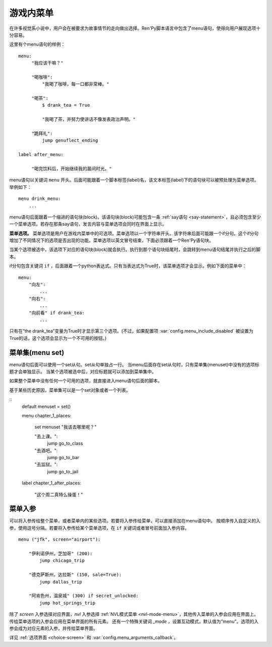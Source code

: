 .. _menus:
.. _menu-statement:

=============
游戏内菜单
=============

在许多视觉系小说中，用户会在被要求为故事情节的走向做出选择。Ren'Py脚本语言中包含了menu语句，使得向用户展现选项十分容易。

这里有个menu语句的样例：

::

    menu:
         "我应该干嘛？"

         "喝咖啡":
             "我喝了咖啡，每一口都非常棒。"

         "喝茶":
             $ drank_tea = True

             "我喝了茶，并努力使讲话不像发表政治声明。"

         "跪拜礼":
             jump genuflect_ending

    label after_menu:

         "喝完饮料后，开始继续我的晨间时光。"

menu语句以关键词 ``menu`` 开头。后面可能跟着一个脚本标签(label)名，该文本标签(label)下的语句块可以被预处理为菜单选项。举例如下：

::

    menu drink_menu:
        ...

menu语句后面跟着一个缩进的语句块(block)。该语句块(block)可能包含一条 :ref:`say语句 <say-statement>`，且必须包含至少一个菜单选项。若存在那条say语句，发言内容与菜单选项会同时在界面上显示。

**菜单选项。**
菜单选项是用户在游戏内菜单中的可选项。菜单选项以一个字符串开头。该字符串后面可能跟一个if分句。这个if分句增加了不同情况下的选项是否出现的功能。菜单选项以英文冒号结束，下面必须跟着一个Ren'Py语句块。

当某个选项被选中，该选项下对应的语句块(block)就会执行。执行到那个语句块结尾时，会跳转到menu语句结尾并执行之后的脚本。

if分句包含关键词 ``if`` ，后面跟着一个python表达式。只有当表达式为True时，该菜单选项才会显示。例如下面的菜单中：

::

    menu:
        "向左":
            ...
        "向右":
            ...
        "向前看" if drank_tea:
            ...

只有在“the drank_tea”变量为True时才显示第三个选项。(不过，如果配置项 :var:`config.menu_include_disabled` 被设置为True的话，这个选项会显示为一个不可用的按钮。)

.. _menu-set:

菜单集(menu set)
----------------

menu语句后面可以使用一个set从句。set从句单独占一行。
当menu后面存在set从句时，只有菜单集(menuset)中没有的选项标题才会单独显示。
当某个选项被选中后，对应标题就可以添加到菜单集中。

如果整个菜单中没有任何一个可用的选项，就直接进入menu语句后面的脚本。

基于某些历史原因，菜单集可以是一个set对象或者一个列表。

::
    default menuset = set()

    menu chapter_1_places:

        set menuset
        "我该去哪里呢？"

        "去上课。":
            jump go_to_class

        "去酒吧。":
            jump go_to_bar

        "去监狱。":
            jump go_to_jail

    label chapter_1_after_places:

        "这个周二真特么操蛋！"

.. _menu-arguments:

菜单入参
--------------

可以将入参传给整个菜单，或者菜单内的某些选项。若要将入参传给菜单，可以直接添加在menu语句中。
按顺序传入自定义的入参，使用逗号分隔。若要将入参传给某个菜单选项，在 ``if`` 关键词或者冒号前面加入参内容。

::

    menu ("jfk", screen="airport"):

        "伊利诺伊州，芝加哥" (200):
            jump chicago_trip

        "德克萨斯州，达拉斯" (150, sale=True):
            jump dallas_trip

        "阿肯色州，温泉城" (300) if secret_unlocked:
            jump hot_springs_trip

除了 `screen` 入参选择对应界面，`nvl` 入参选择 :ref:`NVL模式菜单 <nvl-mode-menu>`，其他传入菜单的入参会应用在界面上。
传给菜单选项的入参会应用在菜单界面的所有元素。
还有一个特殊关键词 `_mode` ，设置互动模式，默认值为“menu”。选项的入参会成为对应元素的入参，并传给菜单界面。

详见 :ref:`选项界面 <choice-screen>` 和 :var:`config.menu_arguments_callback`。
